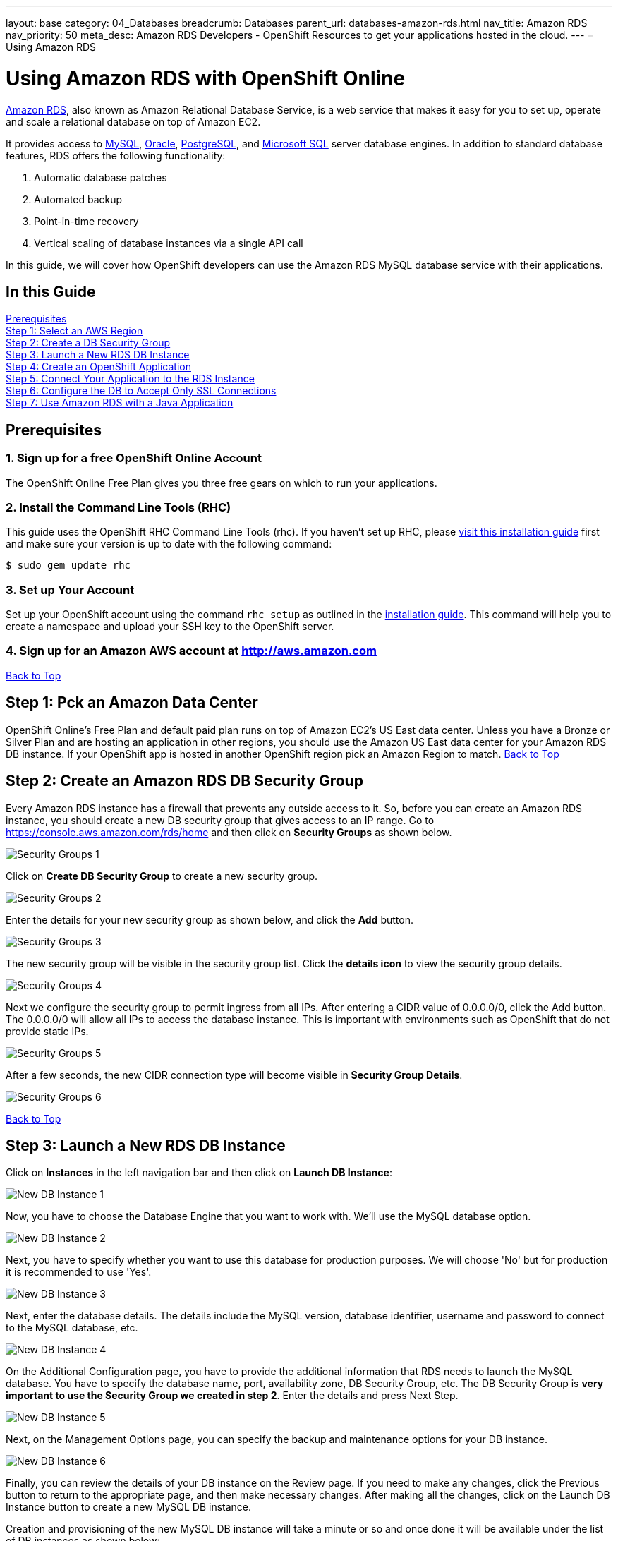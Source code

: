 ---
layout: base
category: 04_Databases
breadcrumb: Databases
parent_url: databases-amazon-rds.html
nav_title: Amazon RDS
nav_priority: 50
meta_desc: Amazon RDS Developers - OpenShift Resources to get your applications hosted in the cloud.
---
= Using Amazon RDS

[[top]]
[float]
= Using Amazon RDS with OpenShift Online
[.lead]
link:http://aws.amazon.com/rds/[Amazon RDS], also known as Amazon Relational Database Service, is a web service that makes it easy for you to set up, operate and scale a relational database on top of Amazon EC2.

It provides access to link:http://www.mysql.com/[MySQL], link:http://www.oracle.com/us/products/database/overview/index.html[Oracle], link:http://www.postgresql.org/[PostgreSQL], and link:http://www.microsoft.com/en-us/sqlserver/default.aspx[Microsoft SQL] server database engines. In addition to standard database features, RDS offers the following functionality:

. Automatic database patches
. Automated backup
. Point-in-time recovery
. Vertical scaling of database instances via a single API call

In this guide, we will cover how OpenShift developers can use the Amazon RDS MySQL database service with their applications.

== In this Guide
link:#prerequisites[Prerequisites] +
link:#step1[Step 1: Select an AWS Region] +
link:#step2[Step 2: Create a DB Security Group] +
link:#step3[Step 3: Launch a New RDS DB Instance] +
link:#step4[Step 4: Create an OpenShift Application] +
link:#step5[Step 5: Connect Your Application to the RDS Instance] +
link:#step6[Step 6: Configure the DB to Accept Only SSL Connections] +
link:#step7[Step 7: Use Amazon RDS with a Java Application] +

[[prerequisites]]
== Prerequisites

=== 1. Sign up for a free OpenShift Online Account
The OpenShift Online Free Plan gives you three free gears on which to run your applications.

=== 2. Install the Command Line Tools (RHC)
This guide uses the OpenShift RHC Command Line Tools (rhc). If you haven't set up RHC, please link:getting-started-client-tools.html[visit this installation guide] first and make sure your version is up to date with the following command:
[source]
--
$ sudo gem update rhc
--

=== 3. Set up Your Account
Set up your OpenShift account using the command `rhc setup` as outlined in the link:getting-started-client-tools.html[installation guide]. This command will help you to create a namespace and upload your SSH key to the OpenShift server.

=== 4. Sign up for an Amazon AWS account at http://aws.amazon.com


link:#top[Back to Top]

[[step1]]
== Step 1: Pck an Amazon Data Center
OpenShift Online's Free Plan and default paid plan runs on top of Amazon EC2's US East data center. Unless you have a Bronze or Silver Plan and are hosting an application in other regions, you should use the Amazon US East data center for your Amazon RDS DB instance. If your OpenShift app is hosted in another OpenShift region pick an Amazon Region to match.
link:#top[Back to Top]

[[step2]]
== Step 2: Create an Amazon RDS DB Security Group
Every Amazon RDS instance has a firewall that prevents any outside access to it. So, before you can create an Amazon RDS instance, you should create a new DB security group that gives access to an IP range. Go to https://console.aws.amazon.com/rds/home and then click on *Security Groups* as shown below.

image::databases/amazon-rds1.png[Security Groups 1]

Click on *Create DB Security Group* to create a new security group.

image::databases/amazon-rds2.png[Security Groups 2]

Enter the details for your new security group as shown below, and click the *Add* button.

image::databases/amazon-rds3.png[Security Groups 3]

The new security group will be visible in the security group list. Click the *details icon* to view the security group details.

image::databases/amazon-rds4.png[Security Groups 4]

Next we configure the security group to permit ingress from all IPs. After entering a CIDR value of 0.0.0.0/0, click the Add button. The 0.0.0.0/0 will allow all IPs to access the database instance. This is important with environments such as OpenShift that do not provide static IPs.

image::databases/amazon-rds5.png[Security Groups 5]

After a few seconds, the new CIDR connection type will become visible in *Security Group Details*.

image::databases/amazon-rds6.png[Security Groups 6]

link:#top[Back to Top]

[[step3]]
== Step 3: Launch a New RDS DB Instance
Click on *Instances* in the left navigation bar and then click on *Launch DB Instance*:

image::databases/amazon-rds7.png[New DB Instance 1]

Now, you have to choose the Database Engine that you want to work with. We'll use the MySQL database option.

image::databases/amazon-rds8.png[New DB Instance 2]

Next, you have to specify whether you want to use this database for production purposes. We will choose 'No' but for production it is recommended to use 'Yes'.

image::databases/amazon-rds9.png[New DB Instance 3]

Next, enter the database details. The details include the MySQL version, database identifier, username and password to connect to the MySQL database, etc.

image::databases/amazon-rds10.png[New DB Instance 4]

On the Additional Configuration page, you have to provide the additional information that RDS needs to launch the MySQL database. You have to specify the database name, port, availability zone, DB Security Group, etc. The DB Security Group is **very important to use the Security Group we created in step 2**. Enter the details and press Next Step.

image::databases/amazon-rds11.png[New DB Instance 5]

Next, on the Management Options page, you can specify the backup and maintenance options for your DB instance.

image::databases/amazon-rds12.png[New DB Instance 6]

Finally, you can review the details of your DB instance on the Review page. If you need to make any changes, click the Previous button to return to the appropriate page, and then make necessary changes. After making all the changes, click on the Launch DB Instance button to create a new MySQL DB instance.

Creation and provisioning of the new MySQL DB instance will take a minute or so and once done it will be available under the list of DB instances as shown below:

image::databases/amazon-rds13.png[New DB Instance 7]

link:#op[Back to Top]

[[step4]]
== Step 4: Create an OpenShift Application
We will create a new application with the JBoss EAP 6 cartridge, using the following terminal command:

[source]
--
$ rhc app-create javapp jbosseap
--

Here is the link:getting-started-overview.html[document] which provides more background on creating an OpenShift application. The application will be accessible at *javaapp-{domain-name}.rhcloud.com*. Replace the {domain-name} with your own unique OpenShift domain name (also sometimes called a namespace).

link:#top[Back to Top]

[[step5]]
== Step 5: Connect to RDS Instance from the OpenShift Application Gear
If you have the MySQL client tools on your local machine you can use that instead of using the one in your gear. If you don't have it locally, you can use the MySQL DB instance installed on your gear. SSH into the application gear using the `rhc ssh command`, as shown below:

[source]
--
$ rhc ssh --app javaapp
--

The details of the MySQL DB instance can be found by clicking on the details icon in the DB instance list on Amazon, as shown below:

image::databases/amazon-rds14.png[MySQL DB Details]

After clicking on the details page, you can view the MySQL host name that you can connect to. The host information is next to Endpoint and it will be a subdomain of *.rds.amazonaws.com.

image::databases/amazon-rds15.png[MySQL DB Details 2]

Connect to the Amazon RDS MySQL DB instance from your OpenShift gear by executing the following command:

[source]
--
[javaapp-domain.rhcloud.com 530f227e50044604f9000060]\> mysql --host <host_endpoint>.rds.amazonaws.com --port 3306 -u <username> -p<password> <database_name>
--

Once connected, you can run any SQL command. To check the uptime of your MySQL database, you can run the command as shown below:

[source]
--
Welcome to the MySQL monitor.  Commands end with ; or \g.
Your MySQL connection id is 12
Server version: 5.5.33-log Source distribution

Copyright (c) 2000, 2011, Oracle and/or its affiliates. All rights reserved.

Oracle is a registered trademark of Oracle Corporation and/or its
affiliates. Other names may be trademarks of their respective
owners.

Type 'help;' or '\h' for help. Type '\c' to clear the current input statement.

mysql> SHOW STATUS like 'Uptime';
+---------------+-------+
| Variable_name | Value |
+---------------+-------+
| Uptime        | 2227  |
+---------------+-------+
1 row in set (0.33 sec)

mysql>
--

link:#top[Back to Top]

[[step6]]
== Step 6: Configure Your MySQL DB Instance to Accept Only SSL Connections
You should make your connection secure by configuring your RDS instance to only accept SSL-encrypted connections from authorized users.

NOTE: If you set up SSL, you will need to download the certificate or your code will not work either. If you don't use SSL, your MySQL usernames and passwords will be sent in the clear over the internet - this would be bad.

To configure SSL, execute the following SQL command. Please replace username with your MySQL DB instance username.

[source]
--
mysql> GRANT USAGE ON *.* TO 'username'@'%' REQUIRE SSL;
--

Now if you quit the connection and try to login again using the `mysql` command mentioned in step 5, you will get an Access Denied Error.

[source]
--
[javaapp-domain.rhcloud.com 530f227e50044604f9000060]\> mysql --host <host_endpoint>.rds.amazonaws.com --port 3306 -u <username> -p<password> <db_name>
ERROR 1045 (28000): Access denied for user 'username'@'ip-10-181-217-44.ec2.internal' (using password: YES)
--

To connect to the MySQL DB instance, you have to first download the Amazon RDS CA certificate.
On the gear, navigate to $OPENSHIFT_DATA_DIR and run the `wget` command as shown below.

[source]
--
[javaapp-domain.rhcloud.com 530f227e50044604f9000060]\> cd $OPENSHIFT_DATA_DIR
[javaapp-domain.rhcloud.com data]\> wget https://s3.amazonaws.com/rds-downloads/mysql-ssl-ca-cert.pem
--

Next, connect to the RDS instance using the `mysql` command line as shown below. Please note the use of the ssl_ca parameter to reference the public key.

[source]
--
[javaapp-domain.rhcloud.com data]\> mysql --host <host_endpoint>.rds.amazonaws.com --port 3306 -u <username> -p<password> <db_name> --ssl_ca=mysql-ssl-ca-cert.pem
Welcome to the MySQL monitor.  Commands end with ; or \g.
Your MySQL connection id is 20
Server version: 5.5.33-log Source distribution

Copyright (c) 2000, 2013, Oracle and/or its affiliates. All rights reserved.

Oracle is a registered trademark of Oracle Corporation and/or its
affiliates. Other names may be trademarks of their respective
owners.

Type 'help;' or '\h' for help. Type '\c' to clear the current input statement.

mysql>
--

link:#top[Back to Top]

[[step7]]
== Step 7: Using Amazon RDS with a Java Application
So far we have looked at how to connect to the database with the `mysql` command line. Now, we will learn how to use it with the Java application.

Exit the SSH connection and go inside your local application directory. Clone the source code of the application from my GitHub repository.

[source]
--
$ git rm -rf src/ pom.xml
$ git commit -am "deleted template application"
$ git remote add upstream -m master https://github.com/shekhargulati/todo-openshift-amazon-rds.git
$ git pull -s recursive -X theirs upstream master
--

This pulls down a simple Java EE 'to do' application, which can be used to create and read 'to do' items.

[TIP]
====
*When a user makes a POST request to '/api/v1/todos', then the user creates a new 'to do' item.*
[source]
--
$ curl -i -X POST -H "Content-Type: application/json" -H "Accept: application/json" -d  '{"todo" : "Learn AngularJS","tags":["angular","learning","book-reading"]}' http://todo-domainname.rhcloud.com/api/v1/todos

HTTP/1.1 201 Created
Date: Wed, 08 Jan 2014 20:06:22 GMT
Server: Apache-Coyote/1.1
Location: http://todo-domainname.rhcloud.com/api/v1/todos/192529
Content-Length: 0
Set-Cookie: GEAR=local-52ccf099e0b8cd8978000029; path=/
Content-Type: text/plain
--
====

[TIP]
====
*When a user makes a GET request to 'api/v1/todos/:id', then the user fetches the 'to do' item with the specified id.*

[source]
--
$ curl http://todo-domainname.rhcloud.com/api/v1/todos/192529

{"id":192529,"todo":"Learn AngularJS","tags":["angular","learning","book-reading"],"createdOn":1389211581180}
--
====

The datasource configuration is mentioned in _.openshift/config/standalone.xml_. This is a standard JBoss configuration file. When you push the changes to your OpenShift application gear, this file will override the existing JBoss configuration file.

[source]
--
<datasource jndi-name="java:jboss/datasources/MysqlDS"
    enabled="true" use-java-context="true" pool-name="MysqlDS" use-ccm="true">
    <connection-url>jdbc:mysql://${env.AMAZON_RDS_MYSQL_DB_HOST}:${env.AMAZON_RDS_MYSQL_DB_PORT}/${env.AMAZON_RDS_MYSQL_DB_NAME}?autoReconnect=true&amp;verifyServerCertificate=false&amp;useSSL=true&amp;requireSSL=true
    </connection-url>
    <driver>mysql</driver>
    <security>
        <user-name>${env.AMAZON_RDS_MYSQL_DB_USERNAME}</user-name>
        <password>${env.AMAZON_RDS_MYSQL_DB_PASSWORD}</password>
    </security>
    <validation>
        <check-valid-connection-sql>SELECT 1</check-valid-connection-sql>
        <background-validation>true</background-validation>
    </validation>
    <pool>
        <flush-strategy>IdleConnections</flush-strategy>
        <allow-multiple-users />
    </pool>
</datasource>
--

The configuration shown above uses a few environment variables to configure Amazon RDS-specific values. You need to create these environment variables so that your application can access the Amazon RDS MySQL DB instance.

[source]
--
$ rhc env-set AMAZON_RDS_MYSQL_DB_NAME=<MySQL DB name> --app javaapp
$ rhc env-set AMAZON_RDS_MYSQL_DB_USERNAME=<MySQL DB Username> --app javaapp
$ rhc env-set AMAZON_RDS_MYSQL_DB_PASSWORD=<MySQL DB Password> --app javaapp
$ rhc env-set AMAZON_RDS_MYSQL_DB_HOST=<MySQL Host Name> --app javaapp
$ rhc env-set AMAZON_RDS_MYSQL_DB_PORT=<MySQL DB Port> --app javaapp
--

Push the code to your OpenShift application gear to see the application in action.


[source]
--
$ git push
--

After the application is deployed successfully, you will see the application running at *javaapp-{domain-name}.rhcloud.com*. You should be able to put and retrieve todo items as well as queries those items from MySQL at the command line.

link:#top[Back to Top]
